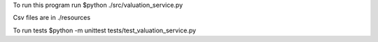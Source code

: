 To run this program run $python ./src/valuation_service.py

Csv files are in ./resources

To run tests $python -m unittest tests/test_valuation_service.py
